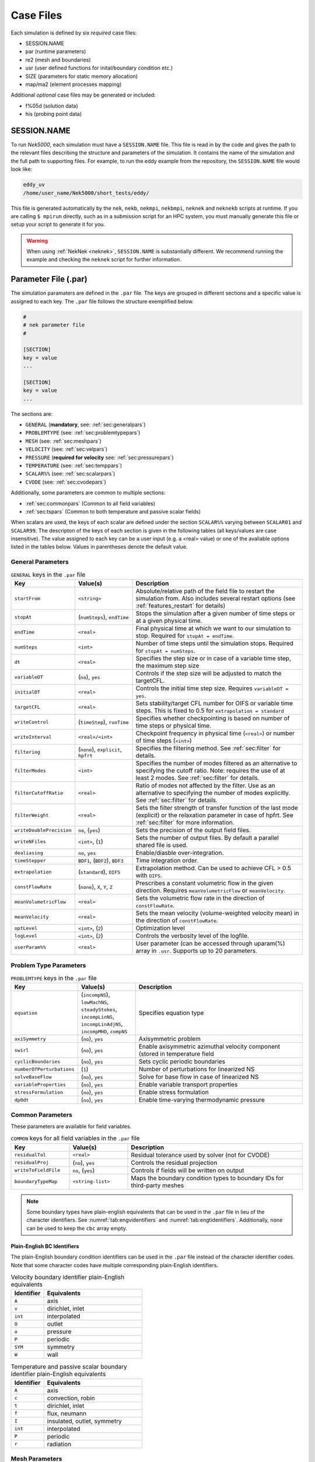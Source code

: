 .. _case_files:

==========
Case Files
==========

Each simulation is defined by six *required* case files:

- SESSION.NAME
- par       (runtime parameters)
- re2       (mesh and boundaries)
- usr       (user defined functions for inital/boundary condition etc.)
- SIZE      (parameters for static memory allocation)
- map/ma2   (element processes mapping)

Additional *optional* case files may be generated or included:

- f%05d     (solution data)
- his       (probing point data)

------------
SESSION.NAME
------------

To run *Nek5000*, each simulation must have a ``SESSION.NAME`` file.
This file is read in by the code and gives the path to the relevant files describing the structure and parameters of the simulation.
It contains the name of the simulation and the full path to supporting files.
For example, to run the eddy example from the repository, the ``SESSION.NAME`` file would look like:

.. code-block:: none

  eddy_uv
  /home/user_name/Nek5000/short_tests/eddy/

This file is generated automatically by the ``nek``, ``nekb``, ``nekmpi``, ``nekbmpi``, ``neknek`` and ``neknekb`` scripts at runtime.
If you are calling ``$ mpirun`` directly, such as in a submission script for an HPC system, you must manually generate this file or setup your script to generate it for you.

.. Warning::

  When using :ref:`NekNek <neknek>`, ``SESSION.NAME`` is substantially different. 
  We recommend running the example and checking the ``neknek`` script for further information.

.. _case_files_par:

-----------------------------------
Parameter File (.par)
-----------------------------------

The simulation paramaters are defined in the ``.par`` file.
The keys are grouped in different sections and a specific value is assigned to each key.
The ``.par`` file follows the structure exemplified below.

.. code-block:: none

   #
   # nek parameter file
   #

   [SECTION]
   key = value
   ...

   [SECTION]
   key = value
   ...

The sections are:

* ``GENERAL`` (**mandatory**, see: :ref:`sec:generalpars`)
* ``PROBLEMTYPE`` (see: :ref:`sec:problemtypepars`)
* ``MESH`` (see: :ref:`sec:meshpars`)
* ``VELOCITY`` (see: :ref:`sec:velpars`)
* ``PRESSURE`` (**required for velocity** see: :ref:`sec:pressurepars`)
* ``TEMPERATURE`` (see: :ref:`sec:temppars`)
* ``SCALAR%%`` (see: :ref:`sec:scalarpars`)
* ``CVODE`` (see: :ref:`sec:cvodepars`)

Additionally, some parameters are common to multiple sections:

* :ref:`sec:commonpars` (Common to all field variables)
* :ref:`sec:tspars` (Common to both temperature and passive scalar fields)

When scalars are used, the keys of each scalar are defined under the section ``SCALAR%%`` varying between ``SCALAR01`` and ``SCALAR99``. 
The descripton of the keys of each section is given in the following tables (all keys/values are case insensitive). 
The value assigned to each key can be a user input (e.g. a <real> value) or one of the avaliable options listed in the tables below. 
Values in parentheses denote the default value.

.. _sec:generalpars:

..................
General Parameters
..................

.. _tab:generalparams:

.. csv-table:: ``GENERAL`` keys in the ``.par`` file
   :widths: 20,20,60
   :header: Key, Value(s), Description

   ``startFrom``, "``<string>``", "Absolute/relative path of the field file to restart the simulation from. Also includes several restart options (see :ref:`features_restart` for details)"
   ``stopAt``, "(``numSteps``), ``endTime``", "Stops the simulation after a given number of time steps or at a given physical time."
   ``endTime``, "``<real>``", "Final physical time at which we want to our simulation to stop. Required for ``stopAt = endTime``."
   ``numSteps``, "``<int>``", "Number of time steps until the simulation stops. Required for ``stopAt = numSteps``."
   ``dt``, "``<real>``", "Specifies the step size or in case of a variable time step, the maximum step size"
   ``variableDT``, "(``no``), ``yes``", "Controls if the step size will be adjusted to match the targetCFL."
   ``initialDT``, "``<real>``", "Controls the initial time step size. Requires ``variableDT = yes``."
   ``targetCFL``, "``<real>``", "Sets stability/target CFL number for OIFS or variable time steps. This is fixed to 0.5 for ``extrapolation = standard``" 
   ``writeControl``, "(``timeStep``), ``runTime``", "Specifies whether checkpointing is based on number of time steps or physical time."
   ``writeInterval``, "``<real>/<int>``", "Checkpoint frequency in physical time (``<real>``) or number of time steps (``<int>``)"
   ``filtering``, "(``none``), ``explicit``, ``hpfrt``", "Specifies the filtering method. See :ref:`sec:filter` for details."
   ``filterModes``, "``<int>``", "Specifies the number of modes filtered as an alternative to specifying the cutoff ratio. Note: requires the use of at least 2 modes. See :ref:`sec:filter` for details."
   ``filterCutoffRatio``, "``<real>``", "Ratio of modes not affected by the filter. Use as an alternative to specifying the number of modes explicitly. See :ref:`sec:filter` for details."
   ``filterWeight``, "``<real>``", "Sets the filter strength of transfer function of the last mode (explicit) or the relaxation parameter in case of hpfrt. See :ref:`sec:filter` for more information."
   ``writeDoublePrecision``, "``no``, (``yes``)", "Sets the precision of the output field files."
   ``writeNFiles``, "``<int>``, (``1``)", "Sets the number of output files. By default a parallel shared file is used."
   ``dealiasing``, "``no``, ``yes``", "Enable/diasble over-integration."
   ``timeStepper``, "``BDF1``, (``BDF2``), ``BDF3``", "Time integration order."
   ``extrapolation``, "(``standard``), ``OIFS``", "Extrapolation method. Can be used to achieve CFL > 0.5 with ``OIFS``."
   ``constFlowRate``, "(``none``), ``X``, ``Y``, ``Z``", "Prescribes a constant volumetric flow in the given direction. Requires ``meanVolumetricFlow`` or ``meanVelocity``."
   ``meanVolumetricFlow``, "``<real>``", "Sets the volumetric flow rate in the direction of ``constFlowRate``."
   ``meanVelocity``, "``<real>``", "Sets the mean velocity (volume-weighted velocity mean) in the direction of ``constFlowRate``."
   ``optLevel``, "``<int>``, (``2``)", "Optimization level"
   ``logLevel``, "``<int>``, (``2``)", "Controls the verbosity level of the logfile."
   ``userParam%%``, "``<real>``", "User parameter (can be accessed through uparam(%) array in ``.usr``. Supports up to 20 parameters."

.. _sec:problemtypepars:

.......................
Problem Type Parameters
.......................

.. _tab:probtypeparams:

.. csv-table:: ``PROBLEMTYPE`` keys in the ``.par`` file
   :header: Key,Value(s),Description
   :widths: 20,20,60

   ``equation``, "(``incompNS``), ``lowMachNS``, ``steadyStokes``, ``incompLinNS``, ``incompLinAdjNS``, ``incompMHD``, ``compNS``", "Specifies equation type"
   ``axiSymmetry``, "(``no``), ``yes``", "Axisymmetric problem"
   ``swirl``, "(``no``), ``yes``", "Enable axisymmetric azimuthal velocity component (stored in temperature field"
   ``cyclicBoundaries``, "(``no``), ``yes``", "Sets cyclic periodic boundaries"
   ``numberOfPerturbations``, "(``1``)", "Number of perturbations for linearized NS"
   ``solveBaseFlow``, "(``no``), ``yes``", "Solve for base flow in case of linearized NS"
   ``variableProperties``, "(``no``), ``yes``", "Enable variable transport properties"
   ``stressFormulation``, "(``no``), ``yes``", "Enable stress formulation"
   ``dp0dt``, "(``no``), ``yes``", "Enable time-varying thermodynamic pressure"

.. _sec:commonpars:

.......................
Common Parameters
.......................

These parameters are available for field variables.

.. _tab:commonparams:

.. csv-table:: ``COMMON`` keys for all field variables in the ``.par`` file
   :header: Key,Value(s),Description
   :widths: 20,20,60

   ``residualTol``     , "``<real>``       ", Residual tolerance used by solver (not for CVODE)   
   ``residualProj``    , "(``no``), ``yes``", Controls the residual projection            
   ``writeToFieldFile``, "``no``, (``yes``)", Controls if fields will be written on output        
   ``boundaryTypeMap`` , "``<string-list>``", Maps the boundary condition types to boundary IDs for third-party meshes 

.. Note::

   Some boundary types have plain-english equivalents that can be used in the ``.par`` file in lieu of the character identifiers. See :numref:`tab:engvidentifiers` and :numref:`tab:engtidentifiers`. 
   Additionally, ``none`` can be used to keep the ``cbc`` array empty.

.. _sec:engidentifiers:

Plain-English BC Identifiers
````````````````````````````

The plain-English boundary condition identifiers can be used in the ``.par`` file instead of the character identifier codes. 
Note that some character codes have multiple corresponding plain-English identifiers.

.. _tab:engvidentifiers:

.. csv-table:: Velocity boundary identifier plain-English equivalents
   :header: Identifier,Equivalents
   :widths: 10,30

   ``A``, axis
   ``v``,"dirichlet, inlet"
   ``int``,interpolated
   ``O``,outlet
   ``o``,pressure
   ``P``,periodic
   ``SYM``,symmetry
   ``W``,wall

.. _tab:engtidentifiers:

.. csv-table:: Temperature and passive scalar boundary identifier plain-English equivalents
   :header: Identifier,Equivalents
   :widths: 10,30

   ``A``,axis
   ``c``,"convection, robin"
   ``t``,"dirichlet, inlet"
   ``f``,"flux, neumann"
   ``I``,"insulated, outlet, symmetry"
   ``int``,interpolated
   ``P``,periodic
   ``r``,radiation

.. _sec:meshpars:

.......................
Mesh Parameters
.......................

.. _tab:meshparams:

.. csv-table:: ``MESH`` keys in the ``.par`` file
   :widths: 20,30,60
   :header: Key, Value(s), Description

   ``boundaryIDMap``,"``<int-list>``, (``1,2,3...``)",Maps the boundary types to their corresponding boundary IDs
   ``motion``, "(``none``), ``user``, ``elasticity``", "Mesh motion solver"
   ``viscosity``, "``<real>``, (``0.4``)", Diffusivity for elasticity solver
   ``numberOfBCFields``, (``nfields``), Number of field variables which have a boundary condition in ``.re2`` file
   ``firstBCFieldIndex``, (``1``) or ``2``, Field index of the first BC specified in ``.re2`` file 
   ``hrefine``, "``<int-list>``, (e.g. ``2,3``)", h-refinement schedule of :math:`N_{cut}` (see :ref:`features_hrefine`); ``1`` disables it

.. _sec:velpars:

.......................
Velocity Parameters
.......................

.. _tab:velocityparams:

.. csv-table:: ``VELOCITY`` keys in the ``.par`` file
   :widths: 15,10,75
   :header: Key,Value(s),Description

   ``viscosity``, ``<real>``, Dynamic viscosity. A negative value sets the Reynolds number
   ``density``, ``<real>``, Density

.. _sec:pressurepars:

.......................
Pressure Parameters
.......................

.. _tab:pressureparams:

.. csv-table:: ``PRESSURE`` keys in the ``.par`` file
   :widths: 20, 15, 65
   :header: Key, Value(s), Description

   ``preconditioner``, (``semg_xxt``),"Standard preconditioning method. Requires no additional setup. Only recommended for problems with :math:`E<350,000`."
     --,``semg_amg``, "First time usage of ``semg_amg`` with write three dump files to disc. The ``amg_hypre`` tool will then need to be run to create the setup files required for the AMG solver initialization."
     --,``semg_amg_hypre``, "Recommended for :math:`E≥350,000`. Requires :ref:`compiling with HYPRE support <build_pplist>`."
     --,``fem_amg_hypre``, "May be faster for meshes with high aspect ratios. Requires :ref:`compiling with HYPRE support <build_pplist>`."
    ``solver``, "(``GMRES``), ``CGFLEX``", Solver for pressure

.. _sec:tspars:

................................................
Temperature and Passive Scalar Common Parameters
................................................

.. _tab:tpscommonparams:

.. table:: ``COMMON`` keys for temperature and scalar fields in the ``.par`` file

   +-------------------------+--------------+--------------------------------------------+
   |   Key                   | | Value(s)   | | Description                              |
   +=========================+==============+============================================+
   | ``solver``              | | (``helm``) | | Solver for scalar                        |
   |                         | | ``cvode``  |                                            |
   |                         | | ``none``   |                                            |
   +-------------------------+--------------+--------------------------------------------+
   | ``advection``           | | ``no``     | | Controls if advection is present         |
   |                         | | (``yes``)  |                                            |
   +-------------------------+--------------+--------------------------------------------+
   | ``absoluteTol``         | | ``<real>`` | | Absolute tolerance used by CVODE         |
   +-------------------------+--------------+--------------------------------------------+

.. _sec:temppars:

................................................
Temperature Parameters
................................................

.. _tab:temperatureparams:

.. table:: ``TEMPERATURE`` keys in the ``.par`` file

   +--------------------------+--------------+----------------------------------------------+
   |   Key                    | | Value(s)   | | Description                                |
   +==========================+==============+==============================================+
   | ``ConjugateHeatTransfer``| | (``no``)   | | Controls conjugate heat transfer           |
   |                          | | ``yes``    |                                              |
   +--------------------------+--------------+----------------------------------------------+
   | ``conductivity``         | | ``<real>`` | | Thermal conductivity                       |
   +--------------------------+--------------+----------------------------------------------+
   | ``rhoCp``                | | ``<real>`` | | Product of density and heat capacity       |
   +--------------------------+--------------+----------------------------------------------+

Note: ``[TEMPERATURE] solver = none`` is incompatible with ``[PROBLEMTYPE] equation = lowMachNS`` without defining a custom thermal divergence in the ``usr`` file.

.. _sec:scalarpars:

................................................
Passive Scalar Parameters
................................................

.. _tab:scalarparams:

.. table:: ``SCALAR%%`` keys in the ``.par`` file

   +--------------------------+----------------+--------------------------------------------+
   |   Key                    | | Value(s)     | | Description                              |
   +==========================+================+============================================+
   | ``density``              | | ``<real>``   | | Density                                  |
   +--------------------------+----------------+--------------------------------------------+
   | ``diffusivity``          | | ``<real>``   | | Diffusivity                              |
   +--------------------------+----------------+--------------------------------------------+

.. _sec:cvodepars:

................................................
CVODE Parameters
................................................

.. _tab:cvodeparams:

.. table:: ``CVODE`` keys in the ``.par`` file

   +--------------------------+----------------+----------------------------------------------+
   |   Key                    | | Value(s)     | | Description                                |
   +==========================+================+==============================================+
   | ``relativeTol``          | | ``<real>``   | | Relative tolerance (applies to all scalars)|
   +--------------------------+----------------+----------------------------------------------+
   | ``stiff``                | | ``no``       | | Controls if BDF or Adams Moulton is used   |
   |                          | | (``yes``)    |                                              |
   +--------------------------+----------------+----------------------------------------------+
   | ``preconditioner``       | | (``none``)   | | Preconditioner method                      |
   |                          | | ``user``     |                                              |
   +--------------------------+----------------+----------------------------------------------+
   | ``dtMax``                | | ``<real>``   | | Maximum internal step size                 |
   |                          |                | | Controls splitting error of velocity       |
   |                          |                | | scalar coupling (e.g. set to 1-4 dt)       |
   +--------------------------+----------------+----------------------------------------------+


.. _case_files_re2:

-----------------------------------
Mesh File (.re2)
-----------------------------------

Stores the mesh and boundary condition.

TODO: Update to re2

...................
Header
...................

    The 80 byte ASCI header of the file has the following representation::

      #v002     200  3     100 hdr

    The header states first how many elements are available in total (200), what
    dimension is the the problem (here three dimensional), and how many elements
    are in the fluid mesh (100).

...................
Element data
...................

      .. _tab:element:

      .. table:: Geometry description in ``.rea`` file

         +-------------------------------------------------------------------------------------+
         | ``ELEMENT 1 [ 1A] GROUP 0``                                                         |
         +=====================================================================================+
         | ``Face {1,2,3,4}``                                                                  |
         +-------------------------+--------------+--------------+--------------+--------------+
         | :math:`x_{1,\ldots,4}=` | 0.000000E+00 | 0.171820E+00 | 0.146403E+00 | 0.000000E+00 |
         +-------------------------+--------------+--------------+--------------+--------------+
         | :math:`y_{1,\ldots,4}=` | 0.190000E+00 | 0.168202E+00 | 0.343640E+00 | 0.380000E+00 |
         +-------------------------+--------------+--------------+--------------+--------------+
         | :math:`z_{1,\ldots,4}=` | 0.000000E+00 | 0.000000E+00 | 0.000000E+00 | 0.000000E+00 |
         +-------------------------+--------------+--------------+--------------+--------------+
         | ``Face {5,6,7,8}``                                                                  |
         +-------------------------+--------------+--------------+--------------+--------------+
         | :math:`x_{5,\ldots,8}=` | 0.000000E+00 | 0.171820E+00 | 0.146403E+00 | 0.000000E+00 |
         +-------------------------+--------------+--------------+--------------+--------------+
         | :math:`y_{5,\ldots,8}=` | 0.190000E+00 | 0.168202E+00 | 0.343640E+00 | 0.380000E+00 |
         +-------------------------+--------------+--------------+--------------+--------------+
         | :math:`z_{5,\ldots,8}=` | 0.250000E+00 | 0.250000E+00 | 0.250000E+00 | 0.250000E+00 |
         +-------------------------+--------------+--------------+--------------+--------------+

    Following the header, all elements are listed. The fluid elements are listed
    first, followed by all solid elements if present.

    The data following the header is formatted as shown in :numref:`tab:element`. This provides all the coordinates of an element for top and bottom faces. The numbering of the vertices is shown in Fig. :numref:`fig:elorder`. The header for each element as in :numref:`tab:element`, i.e. ``[1A] GROUP`` is reminiscent of older *Nek5000* format and does not impact the mesh generation at this stage.

      .. _fig:elorder:

      .. figure:: ../figs/3dcube_1.png
          :align: center
          :figclass: align-center
          :alt: rea-geometry

          Geometry description in ``.rea`` file (sketch of one element ordering - Preprocessor
          corner notation)

...................
Curved Sides
...................

    This section describes the curvature of the elements. It is expressed as deformation of the linear elements.
    Therefore, if no elements are curved (if only linear elements are present) the section remains empty.

    The section header may look like this::

      640 Curved sides follow IEDGE,IEL,CURVE(I),I=1,5, CCURVE

    Curvature information is provided by edge and element. Therefore up to 12 curvature entries can be present for each element.
    Only non-trivial curvature data needs to be provided, i.e., edges that correspond to linear elements, since they have no curvature, will have no entry.
    The formatting for the curvature data is provided in :numref:`tab:midside`.

      .. _tab:midside:

      .. table:: Curvature information specification

         +-----------+---------+--------------+--------------+--------------+--------------+--------------+------------+
         | ``IEDGE`` | ``IEL`` | ``CURVE(1)`` | ``CURVE(2)`` | ``CURVE(3)`` | ``CURVE(4)`` | ``CURVE(5)`` | ``CCURVE`` |
         +===========+=========+==============+==============+==============+==============+==============+============+
         | 9         | 2       | 0.125713     | -0.992067    | 0.00000      | 0.00000      | 0.00000      | m          |
         +-----------+---------+--------------+--------------+--------------+--------------+--------------+------------+
         | 10        | 38      | 0.125713     | -0.992067    | 3.00000      | 0.00000      | 0.00000      | m          |
         +-----------+---------+--------------+--------------+--------------+--------------+--------------+------------+
         | 1         | 40      | 1.00000      | 0.000000     | 0.00000      | 0.00000      | 0.00000      | C          |
         +-----------+---------+--------------+--------------+--------------+--------------+--------------+------------+

    There are several types of possible curvature information represented by ``CCURVE``. This include:

    - 'C' stands for circle and is given by the radius of the circle,  in ``CURVE(1)``, all other compoentns of the ``CURVE`` array are not used but need to be present.
    - 's' stands for sphere and is given by the radius and the center of the sphere, thus filling the first 4 components of the ``CURVE`` array. The fifth component needs to be present but is not utilized.
    - 'm' is given by the coordinates of the midside-node, thus using the first 3 components of the ``CURVE`` array, and leads to a second order reconstruction of the face.  The fourth and fifth components need to be present but are not utilized.

    Both 'C' and 's' types allow for a surface of as high order as the polynomial used in the spectral method, since they have an underlying analytical description, any circle arc can be fully determined by the radius and end points. However for the 'm' curved element descriptor the surface can be reconstructed only up to second order. This can be later updated to match the high-order polynomial after the GLL points have been distributed across the boundaries. This is the only general mean to describe curvature currrently in Nek5000 and corresponds to a HEX20 representation.

      .. _fig:edges:

      .. figure:: ../figs/3dcube.png
          :align: center
          :figclass: align-center
          :alt: edge-numbering

          Edge numbering in ``.rea`` file, the edge number is in between parenthesis. The other
          numbers represent vertices.

    .. _fig:ex2:

    .. figure:: ../figs/modified1.png
        :align: center
        :figclass: align-center
        :alt: edge-numbering

        Example mesh - with curvature. Circular dots represent example midsize points.

...................
Boundaries
...................

    Boundaries are specified for each field in sequence: velocity, temperature and passive scalars. The section header for each field will be as follows (example for the velocity)::

      ***** FLUID   BOUNDARY CONDITIONS *****

    and the data is stored as illustarted in :numref:`tab:bcs`. For each field boundary conditions are listed for each face of each element.

    Boundary conditions are given in order per each element, see :numref:`tab:bcs` column ``IEL``, and faces listed in ascending order 1-6 in column ``IFACE``. Note that the header in :numref:`tab:bcs` does not appear in the actual ``.rea``.

    The ordering for faces each element is shown in :numref:`fig:forder`. A total equivalent to :math:`6N_{field}` boundary conditions are listed for each field, where :math:`N_{field}` is the number of elements for the specific field. :math:`N_{field}` is equal to the total number of fluid elements for the velocity and equal to the total number of elements (including solid elements) for temperature. For the passive scalars it will depend on the specific choice, but typically scalars are solved on the temeprature mesh (solid+fluid).

      .. _fig:forder:

      .. figure:: ../figs/3dcube_2.png
          :align: center
          :figclass: align-center
          :alt: edge-numbering

          Face ordering for each element.

    Each BC letter condition is formed by three characters. Common BCs include:

    - ``E`` - internal boundary condition. No additional information needs to be provided.
    - ``SYM`` - symmetry boundary condition. No additional information needs to be provided.
    - ``P`` - periodic boundary conditions,  which indicates that an element face is connected to another element to establish a periodic BC. The connecting element and face need be  to specified in ``CONN-IEL`` and ``CONN-IFACE``.
    - ``v`` - imposed velocity boundary conditions (inlet). The value is specified in the user subroutines. No additional information needs to be provided in the ``.rea`` file.
    - ``W`` - wall boundary condition (no-slip) for the velocity. No additional information needs to be provided.
    - ``O`` - outlet boundary condition (velocity). No additional information needs to be provided.
    - ``t`` - imposed temperature  boundary conditions (inlet). The value is specified in the user subroutines. No additional information needs to be provided in the ``.rea`` file.
    - ``f`` - imposed heat flux  boundary conditions (temperature). The value is specified in the user subroutines. No additional information needs to be provided in the ``.rea`` file.
    - ``I`` - adiabatic boundary conditions (temeperature). No additional information needs to be provided.

    Many of the BCs support either a constant specification or a user defined specification which may be an arbitrary function.   For example, a constant Dirichlet BC for velocity is specified by ``V``, while a user defined BC is specified by ``v``.   This upper/lower-case distinction is  used for all cases.   There are about 70 different types of boundary conditions in all, including free-surface, moving boundary, heat flux, convective cooling, etc. The above cases are just the most used types.

      .. _tab:bcs:

      .. table:: Formatting of boundary conditions input.

         +---------+---------+-----------+--------------+----------------+---------+---------+---------+
         | ``CBC`` | ``IEL`` | ``IFACE`` | ``CONN-IEL`` | ``CONN-IFACE`` |         |         |         |
         +=========+=========+===========+==============+================+=========+=========+=========+
         | E       | 1       | 1         | 4.00000      | 3.00000        | 0.00000 | 0.00000 | 0.00000 |
         +---------+---------+-----------+--------------+----------------+---------+---------+---------+
         | ``..``  | ``..``  | ``..``    | ``..``       | ``..``         | ``..``  | ``..``  | ``..``  |
         +---------+---------+-----------+--------------+----------------+---------+---------+---------+
         | W       | 5       | 3         | 0.00000      | 0.00000        | 0.00000 | 0.00000 | 0.00000 |
         +---------+---------+-----------+--------------+----------------+---------+---------+---------+
         | ``..``  | ``..``  | ``..``    | ``..``       | ``..``         | ``..``  | ``..``  | ``..``  |
         +---------+---------+-----------+--------------+----------------+---------+---------+---------+
         | P       | 23      | 5         | 149.000      | 6.00000        | 0.00000 | 0.00000 | 0.00000 |
         +---------+---------+-----------+--------------+----------------+---------+---------+---------+

.. _case_files_SIZE:

------------------------
SIZE
------------------------

SIZE file defines the problem size, i.e.\ the spatial points at which the solution is to be evaluated within each element, number of elements per processor etc.
The SIZE file governs the memory allocation for most of the arrays
in Nek5000, with the exception of those required by the C utilities.
The *basic* parameters of interest in SIZE are:

* ``ldim`` = 2 or 3.  This must be set to 2 for two-dimensional or axisymmetric simulations  (the latter only partially supported) or to 3 for three-dimensional simulations.
* ``lx1`` controls the polynomial order of the solution, :math:`N =` ``lx1`` :math:`-1`.
* ``lxd`` controls the polynomial order of the (over-)integration/dealiasing. Strictly speaking :math:`{\tt lxd=3 * lx1/2}` is required but often smaller values are good enough.
* ``lx2`` = ``lx1`` or ``lx1-2`` and is an approximation order for pressure that determines the formulation for the Navier-Stokes  solver (i.e., the choice between the :math:`\mathbb{P}_N - \mathbb{P}_N` or :math:`\mathbb{P}_N - \mathbb{P}_{N-2}` spectral-element methods).
* ``lelg``, an upper bound on the total number of elements in your mesh.
* ``lpmax``, a maximum number of processors that can be used (Deprecated as of the latest master branch)
* ``lpmin``, a minimum number of processors that can be used
* ``ldimt``, an upper bound on a number of auxilary fields to solve (temperature + other scalars, minimum is 1).

The *optional*
upper bounds on parameters in SIZE are (minimum being 1 unless otherwise noted):

* ``lhis``, a maximum history (i.e. monitoring) points.
* ``maxobj``, a maximum number of objects.
* ``lpert``, a maximum perturbations.
* ``toteq``, a maximum number of conserved scalars in CMT (minimum could be 0).
* ``nsessmax``, a maximum number of (ensemble-average) sessions.
* ``lxo``, a maximum number of points per element for field file output (``lxo`` :math:`\geq` ``lx1``).
* ``lelx``, ``lely``, ``lelz``, a maximum number of element in each direction for global tensor product solver and/or dimentions.
* ``mxprev``, a maximum dimension of projection space (e.g. 20).
* ``lgmres``, a maximum dimension of Krylov space (e.g. 30).
* ``lorder``, a maximum order of temporal discretization (minimum is2 see also characteristic/OIFS method).
* ``lelt`` determines the maximum number of elements *per processor* (should be not smaller than nelgt/lpmin, e.g. lelg/lpmin+1) (promoted to *basic* section as of the latest master branch).
* ``lx1m``, a polynomial order for mesh solver that should be equal to lx1 in case of ALE and in case of stress-formulation (=1 otherwise).
* ``lbelt`` determines the maximum number of elements per processor for MHD solver that should be equalt to lelt (=1 otherwise).
* ``lpelt`` determines the maximum number of elements per processor for linear stability solver that should be equalt to lelt (=1 otherwise).
* ``lcvelt`` determines the maximum number of elements per processor for CVODE solver that should be equalt to lelt (=1 otherwise).
* ``lfdm`` equals to 1 for global tensor product solver (that uses fast diagonalization method) being 0 otherwise.

Note that one also need to include the following line to SIZE file:

.. code-block:: fortran

      include 'SIZE.inc'

that defines addional internal parameters.


.. _case_files_ma2:

--------------------------------------
Mesh Partitioning File (.map/.ma2)
--------------------------------------

TODO: Add more details


.. _case_files_fld:

-----------------------------------
Restart/Output files (.f#####)
-----------------------------------

Field files are used to read/write physical fields in both serial and parallel.  They have extension ``.f#####``
where # is a numeral. The file format is unique to Nek5000 and is described in this section.

The file is composed of:

  - Header
  - Global element IDs, coordinates, and field data
  - Metadata

The **header** provides information about the types, sizes, and layout of the field data.
The header is a fixed size of 132 bytes.  Its data elements are encoded as either ASCII or binary values.
In the table below, the offsets and widths are measured in bytes. Note that consecutive entries are separated
by a single byte, which is the ASCII space character.  Finally, note that the data entries do not require all 132 bytes.

Some elements that require additional explanation are:

* ``nz``:  This is the number of GLL gridpoints in the z-direction. If equal to 1, the field data were
  produced for a 2D simulation.  If > 1, the data were produced for a 3D simulation.

* ``rdcode``: Specifies the type and ordering of fields that are present in this file.
  The code can consist of the following.  All fields are optional, but if present, they are expected
  to appear in this order.

  - ``X`` : Coordinates
  - ``U`` : Velocity
  - ``P`` : Pressure
  - ``T`` : Temperature
  - ``S#``: Passive scalar(s).  # is a numeral that specifies the number of different passive scalars.

* ``test value``: When Nek5000 writes the header to file, it writes the specific value 6.54321 as a
  test value.  When the file is later read -- possibly on a different computer -- the test value is
  read and compared to the expected value.  If the values match, then the computer that wrote the file
  and the computer that is now reading the file use the same endianness for floating-point numbers.
  If not, the computers have different endianness.  In that case, the floating-point data should be
  byte-swapped by the computer reading the data.

.. table::

   +-------------------+--------+-------+---------+--------------+---------------------------------------------------+
   | Name              | Offset | Width | Encoding| Datatype     | Description                                       |
   +===================+========+=======+=========+==============+===================================================+
   | ``tag``           | 0      | 4     | ASCII   | text         | The string ``#std``. Tags the start of the fil    |
   +-------------------+--------+-------+---------+--------------+---------------------------------------------------+
   | ``wdsize``        | 5      | 1     | ASCII   | integer      | Floating-point precision of field data (in bytes) |
   +-------------------+--------+-------+---------+--------------+---------------------------------------------------+
   | ``nx``            | 7      | 2     | ASCII   | integer      | Number of GLL points per element in x direction   |
   +-------------------+--------+-------+---------+--------------+---------------------------------------------------+
   | ``ny``            | 10     | 2     | ASCII   | integer      | Number of GLL points per element in y direction   |
   +-------------------+--------+-------+---------+--------------+---------------------------------------------------+
   | ``nz``            | 13     | 2     | ASCII   | integer      | Number of GLL points per element in z direction   |
   +-------------------+--------+-------+---------+--------------+---------------------------------------------------+
   | ``nelt``          | 16     | 10    | ASCII   | integer      | Number of elements in this file                   |
   +-------------------+--------+-------+---------+--------------+---------------------------------------------------+
   | ``nelgt``         | 27     | 10    | ASCII   | integer      | Number of global elements                         |
   +-------------------+--------+-------+---------+--------------+---------------------------------------------------+
   | ``time``          | 38     | 20    | ASCII   | decimal      | Absolute simulation time of this file's state     |
   +-------------------+--------+-------+---------+--------------+---------------------------------------------------+
   | ``iostep``        | 59     | 9     | ASCII   | integer      | I/O timestep of this file's state                 |
   +-------------------+--------+-------+---------+--------------+---------------------------------------------------+
   | ``fid``           | 69     | 6     | ASCII   | integer      | Index of this file (when using multi-file output) |
   +-------------------+--------+-------+---------+--------------+---------------------------------------------------+
   | ``nfileoo``       | 76     | 6     | ASCII   | integer      | Number of files produced at this I/O step         |
   +-------------------+--------+-------+---------+--------------+---------------------------------------------------+
   | ``rdcode``        | 83     | 10    | ASCII   | text         | Specifies which fields contained in this file     |
   +-------------------+--------+-------+---------+--------------+---------------------------------------------------+
   | ``p0th``          | 94     | 15    | ASCII   | decimal      | Thermodynamic pressure                            |
   +-------------------+--------+-------+---------+--------------+---------------------------------------------------+
   | ``if_press_mesh`` | 110    | 1     | ASCII   | text         | States whether pressure mesh is being used        |
   +-------------------+--------+-------+---------+--------------+---------------------------------------------------+
   | ``test_value``    | 112    | 4     | binary  | 32-bit float | The decimal 6.54321.  Used to test endianness.    |
   +-------------------+--------+-------+---------+--------------+---------------------------------------------------+

The **global element IDs, coordinates, and field data** start at offset 136 bytes.  Integer data are always 32-bit.
The precision of floating-point data is inferred from the value of ``wdsize`` (see above).  The number of
dimensions (``ndims``) is inferred from ``nz`` (see above).  The global element IDs are required, but the
coordinates and any field data are optional.  Their presence of coordinates and field data are inferred from
``rdcode``, as described above.

.. table::

  +--------------------+----------+---------------------------------------+
  | Value              | Datatype | Shape                                 |
  +====================+==========+=======================================+
  | Global element IDs | integer  | ``(nelt)``                            |
  +--------------------+----------+---------------------------------------+
  | Coordinates        | float    | ``(nelt, ndims, nx * ny * nz)``       |
  +--------------------+----------+---------------------------------------+
  | Velocity           | float    | ``(nelt, ndims, nx * ny * nz)``       |
  +--------------------+----------+---------------------------------------+
  | Pressure           | float    | ``(nelt, nx * ny * nz)``              |
  +--------------------+----------+---------------------------------------+
  | Temperature        | float    | ``(nelt, nx * ny * nz)``              |
  +--------------------+----------+---------------------------------------+
  | Passive scalars    | float    | ``(nscalars, nelt, nx * ny * nz)``    |
  +--------------------+----------+---------------------------------------+


TODO: Describe metadata
